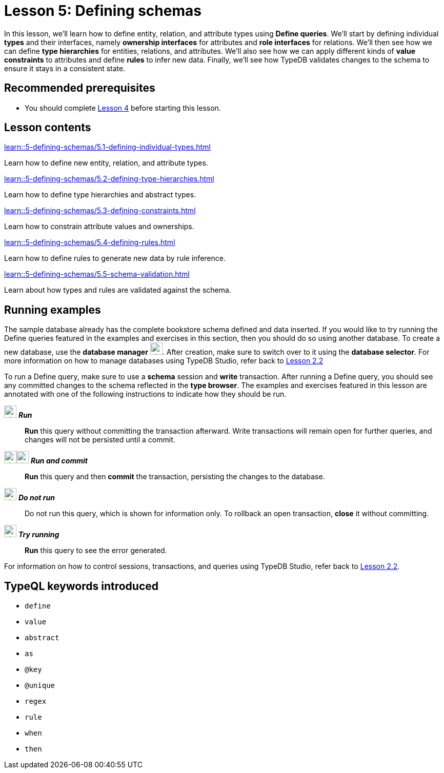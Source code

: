 = Lesson 5: Defining schemas
// :page-aliases: learn::5-defining-schemas/5-defining-schemas.adoc
:page-preamble-card: 1

In this lesson, we'll learn how to define entity, relation, and attribute types using *Define queries*. We'll start by defining individual *types* and their interfaces, namely *ownership interfaces* for attributes and *role interfaces* for relations. We'll then see how we can define *type hierarchies* for entities, relations, and attributes. We'll also see how we can apply different kinds of *value constraints* to attributes and define *rules* to infer new data. Finally, we'll see how TypeDB validates changes to the schema to ensure it stays in a consistent state.

== Recommended prerequisites

* You should complete xref:4-writing-data/overview.adoc[Lesson 4] before starting this lesson.

== Lesson contents

[cols-2]
--
.xref:learn::5-defining-schemas/5.1-defining-individual-types.adoc[]
[.clickable]
****
Learn how to define new entity, relation, and attribute types.
****

.xref:learn::5-defining-schemas/5.2-defining-type-hierarchies.adoc[]
[.clickable]
****
Learn how to define type hierarchies and abstract types.
****

.xref:learn::5-defining-schemas/5.3-defining-constraints.adoc[]
[.clickable]
****
Learn how to constrain attribute values and ownerships.
****

.xref:learn::5-defining-schemas/5.4-defining-rules.adoc[]
[.clickable]
****
Learn how to define rules to generate new data by rule inference.
****

.xref:learn::5-defining-schemas/5.5-schema-validation.adoc[]
[.clickable]
****
Learn about how types and rules are validated against the schema.
****
--

== Running examples

The sample database already has the complete bookstore schema defined and data inserted. If you would like to try running the Define queries featured in the examples and exercises in this section, then you should do so using another database. To create a new database, use the *database manager* image:home::studio-icons/svg/studio_dbs.svg[width=24]. After creation, make sure to switch over to it using the *database selector*. For more information on how to manage databases using TypeDB Studio, refer back to xref:learn::2-environment-setup/2.2-using-typedb-studio.adoc[Lesson 2.2]

To run a Define query, make sure to use a *schema* session and *write* transaction. After running a Define query, you should see any committed changes to the schema reflected in the *type browser*. The examples and exercises featured in this lesson are annotated with one of the following instructions to indicate how they should be run.

image:home::studio-icons/svg/studio_run.svg[width=24] *_Run_*:: *Run* this query without committing the transaction afterward. Write transactions will remain open for further queries, and changes will not be persisted until a commit.
image:home::studio-icons/svg/studio_run.svg[width=24]image:home::studio-icons/svg/studio_check.svg[width=24] *_Run and commit_*:: *Run* this query and then *commit* the transaction, persisting the changes to the database.
image:home::studio-icons/svg/studio_fail.svg[width=24] *_Do not run_*:: Do not run this query, which is shown for information only. To rollback an open transaction, *close* it without committing.
image:home::studio-icons/svg/studio_run.svg[width=24] *_Try running_*:: *Run* this query to see the error generated.

For information on how to control sessions, transactions, and queries using TypeDB Studio, refer back to xref:2-environment-setup/2.2-using-typedb-studio.adoc[Lesson 2.2].

== TypeQL keywords introduced

* `define`
* `value`
* `abstract`
* `as`
* `@key`
* `@unique`
* `regex`
* `rule`
* `when`
* `then`
